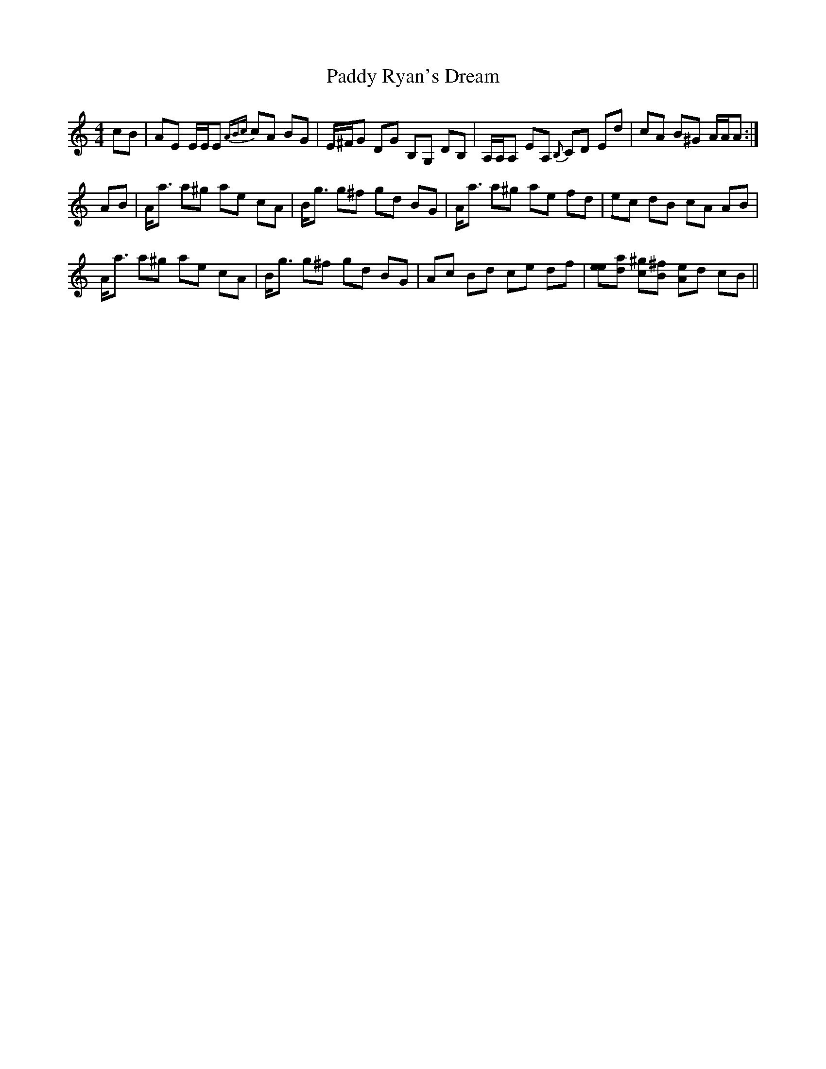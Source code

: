 X: 31423
T: Paddy Ryan's Dream
R: reel
M: 4/4
K: Aminor
cB|AE E/E/E {ABc}cA BG|E/^F/G DG B,G, DB,|A,/A,/A, EA, {B,}CD Ed|cA B^G A/A/A:|
AB|A<a a^g ae cA|B<g g^f gd BG|A<a a^g ae fd|ec dB cA AB|
A<a a^g ae cA|B<g g^f gd BG|Ac Bd ce df|[ee][ad] [^gc][^fB] [eA]d cB||

